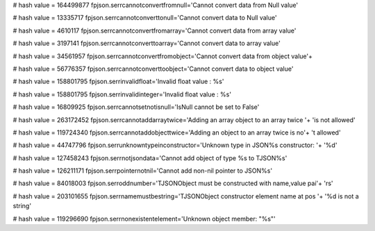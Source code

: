 
# hash value = 164499877
fpjson.serrcannotconvertfromnull='Cannot convert data from Null value'


# hash value = 13335717
fpjson.serrcannotconverttonull='Cannot convert data to Null value'


# hash value = 4610117
fpjson.serrcannotconvertfromarray='Cannot convert data from array value'


# hash value = 3197141
fpjson.serrcannotconverttoarray='Cannot convert data to array value'


# hash value = 34561957
fpjson.serrcannotconvertfromobject='Cannot convert data from object value'+


# hash value = 56776357
fpjson.serrcannotconverttoobject='Cannot convert data to object value'


# hash value = 158801795
fpjson.serrinvalidfloat='Invalid float value : %s'


# hash value = 158801795
fpjson.serrinvalidinteger='Invalid float value : %s'


# hash value = 16809925
fpjson.serrcannotsetnotisnull='IsNull cannot be set to False'


# hash value = 263172452
fpjson.serrcannotaddarraytwice='Adding an array object to an array twice '+
'is not allowed'


# hash value = 119724340
fpjson.serrcannotaddobjecttwice='Adding an object to an array twice is no'+
't allowed'


# hash value = 44747796
fpjson.serrunknowntypeinconstructor='Unknown type in JSON%s constructor: '+
'%d'


# hash value = 127458243
fpjson.serrnotjsondata='Cannot add object of type %s to TJSON%s'


# hash value = 126211171
fpjson.serrpointernotnil='Cannot add non-nil pointer to JSON%s'


# hash value = 84018003
fpjson.serroddnumber='TJSONObject must be constructed with name,value pai'+
'rs'


# hash value = 203101655
fpjson.serrnamemustbestring='TJSONObject constructor element name at pos '+
'%d is not a string'


# hash value = 119296690
fpjson.serrnonexistentelement='Unknown object member: "%s"'

